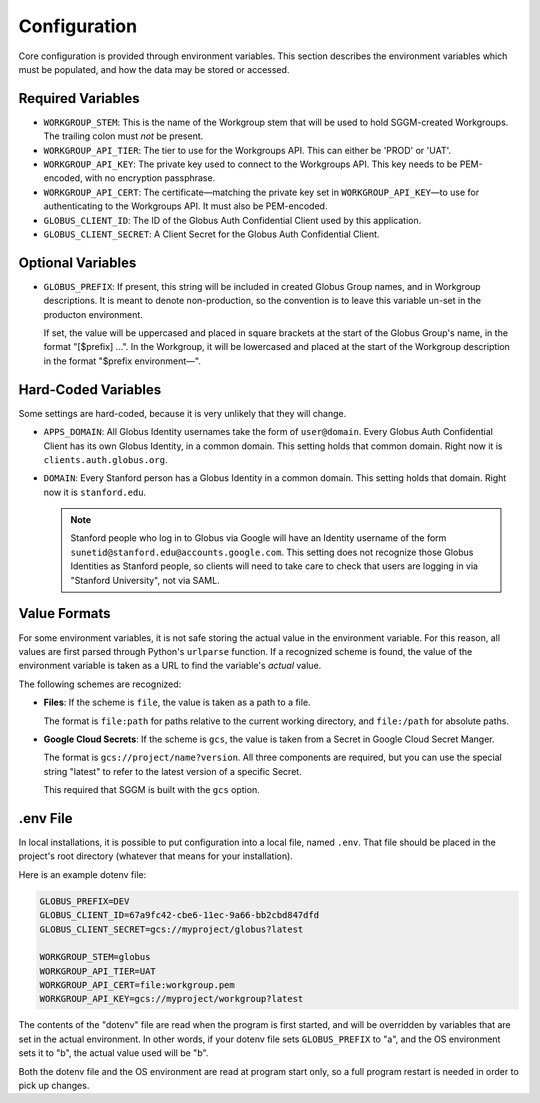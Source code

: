 Configuration
=============

Core configuration is provided through environment variables.  This section
describes the environment variables which must be populated, and how the data
may be stored or accessed.

Required Variables
------------------

* ``WORKGROUP_STEM``: This is the name of the Workgroup stem that will be used to
  hold SGGM-created Workgroups.  The trailing colon must *not* be present.

* ``WORKGROUP_API_TIER``: The tier to use for the Workgroups API.  This can
  either be 'PROD' or 'UAT'.

* ``WORKGROUP_API_KEY``: The private key used to connect to the Workgroups API.
  This key needs to be PEM-encoded, with no encryption passphrase.

* ``WORKGROUP_API_CERT``: The certificate—matching the private key set in
  ``WORKGROUP_API_KEY``—to use for authenticating to the Workgroups API.  It
  must also be PEM-encoded.

* ``GLOBUS_CLIENT_ID``: The ID of the Globus Auth Confidential Client used by
  this application.

* ``GLOBUS_CLIENT_SECRET``: A Client Secret for the Globus Auth Confidential
  Client.

Optional Variables
------------------

* ``GLOBUS_PREFIX``: If present, this string will be included in created Globus
  Group names, and in Workgroup descriptions.  It is meant to denote
  non-production, so the convention is to leave this variable un-set in the
  producton environment.

  If set, the value will be uppercased and placed in square brackets at the
  start of the Globus Group's name, in the format "[$prefix] …".  In the
  Workgroup, it will be lowercased and placed at the start of the Workgroup
  description in the format "$prefix environment—".

Hard-Coded Variables
--------------------

Some settings are hard-coded, because it is very unlikely that they will
change.

* ``APPS_DOMAIN``: All Globus Identity usernames take the form of
  ``user@domain``.  Every Globus Auth Confidential Client has its own Globus
  Identity, in a common domain.  This setting holds that common domain.  Right
  now it is ``clients.auth.globus.org``.

* ``DOMAIN``: Every Stanford person has a Globus Identity in a common domain.
  This setting holds that domain.  Right now it is ``stanford.edu``.

  .. note:: Stanford people who log in to Globus via Google will have an Identity username of the form ``sunetid@stanford.edu@accounts.google.com``.  This setting does not recognize those Globus Identities as Stanford people, so clients will need to take care to check that users are logging in via "Stanford University", not via SAML.


Value Formats
-------------

For some environment variables, it is not safe storing the actual value in the
environment variable.  For this reason, all values are first parsed through
Python's ``urlparse`` function.  If a recognized scheme is found, the value of
the environment variable is taken as a URL to find the variable's *actual*
value.

The following schemes are recognized:

* **Files**: If the scheme is ``file``, the value is taken as a path to a file.

  The format is ``file:path`` for paths relative to the current working
  directory, and ``file:/path`` for absolute paths.

* **Google Cloud Secrets**: If the scheme is ``gcs``, the value is taken from a
  Secret in Google Cloud Secret Manger.

  The format is ``gcs://project/name?version``.  All three components are
  required, but you can use the special string "latest" to refer to the latest
  version of a specific Secret.

  This required that SGGM is built with the ``gcs`` option.

.env File
---------

In local installations, it is possible to put configuration into a local file,
named ``.env``.  That file should be placed in the project's root directory
(whatever that means for your installation).

Here is an example dotenv file:

.. code-block:: ini

   GLOBUS_PREFIX=DEV
   GLOBUS_CLIENT_ID=67a9fc42-cbe6-11ec-9a66-bb2cbd847dfd
   GLOBUS_CLIENT_SECRET=gcs://myproject/globus?latest

   WORKGROUP_STEM=globus
   WORKGROUP_API_TIER=UAT
   WORKGROUP_API_CERT=file:workgroup.pem
   WORKGROUP_API_KEY=gcs://myproject/workgroup?latest

The contents of the "dotenv" file are read when the program is first started,
and will be overridden by variables that are set in the actual environment.  In
other words, if your dotenv file sets ``GLOBUS_PREFIX`` to "a", and the OS
environment sets it to "b", the actual value used will be "b".

Both the dotenv file and the OS environment are read at program start only, so
a full program restart is needed in order to pick up changes.
